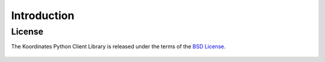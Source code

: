.. _introduction:

Introduction
============


License
-------

The Koordinates Python Client Library is released under the terms of the `BSD License`_.

.. _`BSD License`: https://github.com/koordinates/python-client/blob/master/LICENSE

    .. include:: ../../../LICENSE

